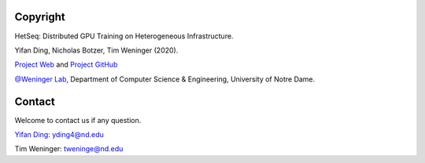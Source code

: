 Copyright
---------
HetSeq: Distributed GPU Training on Heterogeneous Infrastructure.

Yifan Ding, Nicholas Botzer, Tim Weninger (2020). 

`Project Web <https://hetseq.readthedocs.io>`__ and 
`Project GitHub <https://github.com/yifding/hetseq>`__

`@Weninger Lab <https://www3.nd.edu/~tweninge/>`__, Department of Computer Science & Engineering, University of Notre Dame.

Contact
-------
Welcome to contact us if any question.

`Yifan Ding <https://github.com/yifding>`__: yding4@nd.edu

Tim Weninger: tweninge@nd.edu



